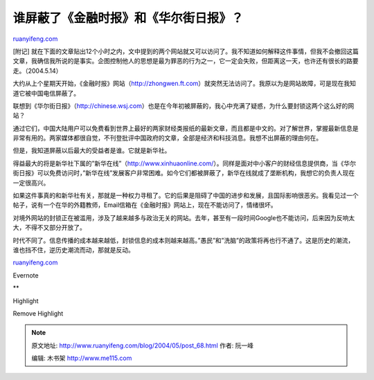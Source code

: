.. _200405_post_68:

谁屏蔽了《金融时报》和《华尔街日报》？
=========================================================

`ruanyifeng.com <http://www.ruanyifeng.com/blog/2004/05/post_68.html>`__

[附记]
就在下面的文章贴出12个小时之内，文中提到的两个网站就又可以访问了。我不知道如何解释这件事情，但我不会撤回这篇文章，我确信我所说的是事实。企图控制他人的思想是最为罪恶的行为之一，它一定会失败，但距离这一天，也许还有很长的路要走。（2004.5.14）

大约从上个星期天开始，《金融时报》网站（\ `http://zhongwen.ft.com <http://zhongwen.ft.com>`__\ ）就突然无法访问了。我原以为是网站故障，可是现在我知道它被中国电信屏蔽了。

联想到《华尔街日报》（\ `http://chinese.wsj.com <http://chinese.wsj.com%20>`__\ ）也是在今年初被屏蔽的，我心中充满了疑惑，为什么要封锁这两个这么好的网站？

通过它们，中国大陆用户可以免费看到世界上最好的两家财经类报纸的最新文章，而且都是中文的。对了解世界，掌握最新信息是非常有用的。两家媒体都很自觉，不刊登批评中国政府的文章，全部是经济和科技消息。我想不出屏蔽的理由何在。

但是，我知道屏蔽以后最大的受益者是谁。它就是新华社。

得益最大的将是新华社下属的”新华在线”（\ `http://www.xinhuaonline.com/ <http://www.xinhuaonline.com/>`__\ ）。同样是面对中小客户的财经信息提供商，当《华尔街日报》可以免费访问时，”新华在线”发展客户非常困难。如今它们都被屏蔽了，新华在线就成了垄断机构，我想它的负责人现在一定很高兴。

如果这件事真的和新华社有关，那就是一种权力寻租了。它的后果是阻碍了中国的进步和发展，且国际影响很恶劣。我看见过一个帖子，说有一个在华的外籍教师，Email信箱在《金融时报》网站上，现在不能访问了，情绪很坏。

对境外网站的封锁正在被滥用，涉及了越来越多与政治无关的网站。去年，甚至有一段时间Google也不能访问，后来因为反响太大，不得不又部分开放了。

时代不同了。信息传播的成本越来越低，封锁信息的成本则越来越高。”愚民”和”洗脑”的政策将再也行不通了。这是历史的潮流，谁也挡不住，逆历史潮流而动，那就是反动。

`ruanyifeng.com <http://www.ruanyifeng.com/blog/2004/05/post_68.html>`__

Evernote

**

Highlight

Remove Highlight

.. note::
    原文地址: http://www.ruanyifeng.com/blog/2004/05/post_68.html 
    作者: 阮一峰 

    编辑: 木书架 http://www.me115.com